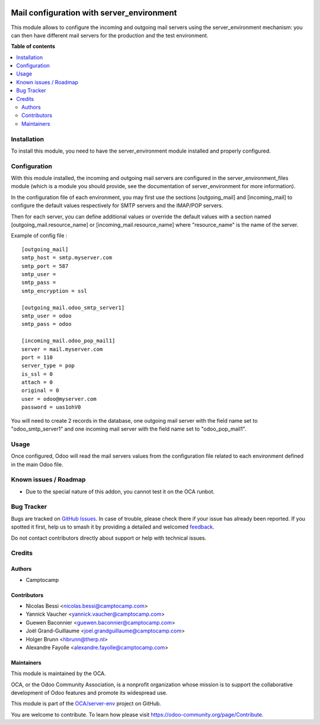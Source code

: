.. image:: https://odoo-community.org/readme-banner-image
   :target: https://odoo-community.org/get-involved?utm_source=readme
   :alt: Odoo Community Association

==========================================
Mail configuration with server_environment
==========================================

.. 
   !!!!!!!!!!!!!!!!!!!!!!!!!!!!!!!!!!!!!!!!!!!!!!!!!!!!
   !! This file is generated by oca-gen-addon-readme !!
   !! changes will be overwritten.                   !!
   !!!!!!!!!!!!!!!!!!!!!!!!!!!!!!!!!!!!!!!!!!!!!!!!!!!!
   !! source digest: sha256:0a35903a063255046023b3bb954ab183618c0e93896496338fe86c7f24dbbb26
   !!!!!!!!!!!!!!!!!!!!!!!!!!!!!!!!!!!!!!!!!!!!!!!!!!!!

.. |badge1| image:: https://img.shields.io/badge/maturity-Beta-yellow.png
    :target: https://odoo-community.org/page/development-status
    :alt: Beta
.. |badge2| image:: https://img.shields.io/badge/license-AGPL--3-blue.png
    :target: http://www.gnu.org/licenses/agpl-3.0-standalone.html
    :alt: License: AGPL-3
.. |badge3| image:: https://img.shields.io/badge/github-OCA%2Fserver--env-lightgray.png?logo=github
    :target: https://github.com/OCA/server-env/tree/17.0/mail_environment
    :alt: OCA/server-env
.. |badge4| image:: https://img.shields.io/badge/weblate-Translate%20me-F47D42.png
    :target: https://translation.odoo-community.org/projects/server-env-17-0/server-env-17-0-mail_environment
    :alt: Translate me on Weblate
.. |badge5| image:: https://img.shields.io/badge/runboat-Try%20me-875A7B.png
    :target: https://runboat.odoo-community.org/builds?repo=OCA/server-env&target_branch=17.0
    :alt: Try me on Runboat

|badge1| |badge2| |badge3| |badge4| |badge5|

This module allows to configure the incoming and outgoing mail servers
using the server_environment mechanism: you can then have different mail
servers for the production and the test environment.

**Table of contents**

.. contents::
   :local:

Installation
============

To install this module, you need to have the server_environment module
installed and properly configured.

Configuration
=============

With this module installed, the incoming and outgoing mail servers are
configured in the server_environment_files module (which is a module you
should provide, see the documentation of server_environment for more
information).

In the configuration file of each environment, you may first use the
sections [outgoing_mail] and [incoming_mail] to configure the default
values respectively for SMTP servers and the IMAP/POP servers.

Then for each server, you can define additional values or override the
default values with a section named [outgoing_mail.resource_name] or
[incoming_mail.resource_name] where "resource_name" is the name of the
server.

Example of config file :

::

   [outgoing_mail]
   smtp_host = smtp.myserver.com
   smtp_port = 587
   smtp_user =
   smtp_pass =
   smtp_encryption = ssl

   [outgoing_mail.odoo_smtp_server1]
   smtp_user = odoo
   smtp_pass = odoo

   [incoming_mail.odoo_pop_mail1]
   server = mail.myserver.com
   port = 110
   server_type = pop
   is_ssl = 0
   attach = 0
   original = 0
   user = odoo@myserver.com
   password = uas1ohV0

You will need to create 2 records in the database, one outgoing mail
server with the field name set to "odoo_smtp_server1" and one incoming
mail server with the field name set to "odoo_pop_mail1".

Usage
=====

Once configured, Odoo will read the mail servers values from the
configuration file related to each environment defined in the main Odoo
file.

Known issues / Roadmap
======================

- Due to the special nature of this addon, you cannot test it on the OCA
  runbot.

Bug Tracker
===========

Bugs are tracked on `GitHub Issues <https://github.com/OCA/server-env/issues>`_.
In case of trouble, please check there if your issue has already been reported.
If you spotted it first, help us to smash it by providing a detailed and welcomed
`feedback <https://github.com/OCA/server-env/issues/new?body=module:%20mail_environment%0Aversion:%2017.0%0A%0A**Steps%20to%20reproduce**%0A-%20...%0A%0A**Current%20behavior**%0A%0A**Expected%20behavior**>`_.

Do not contact contributors directly about support or help with technical issues.

Credits
=======

Authors
-------

* Camptocamp

Contributors
------------

- Nicolas Bessi <nicolas.bessi@camptocamp.com>
- Yannick Vaucher <yannick.vaucher@camptocamp.com>
- Guewen Baconnier <guewen.baconnier@camptocamp.com>
- Joël Grand-Guillaume <joel.grandguillaume@camptocamp.com>
- Holger Brunn <hbrunn@therp.nl>
- Alexandre Fayolle <alexandre.fayolle@camptocamp.com>

Maintainers
-----------

This module is maintained by the OCA.

.. image:: https://odoo-community.org/logo.png
   :alt: Odoo Community Association
   :target: https://odoo-community.org

OCA, or the Odoo Community Association, is a nonprofit organization whose
mission is to support the collaborative development of Odoo features and
promote its widespread use.

This module is part of the `OCA/server-env <https://github.com/OCA/server-env/tree/17.0/mail_environment>`_ project on GitHub.

You are welcome to contribute. To learn how please visit https://odoo-community.org/page/Contribute.
